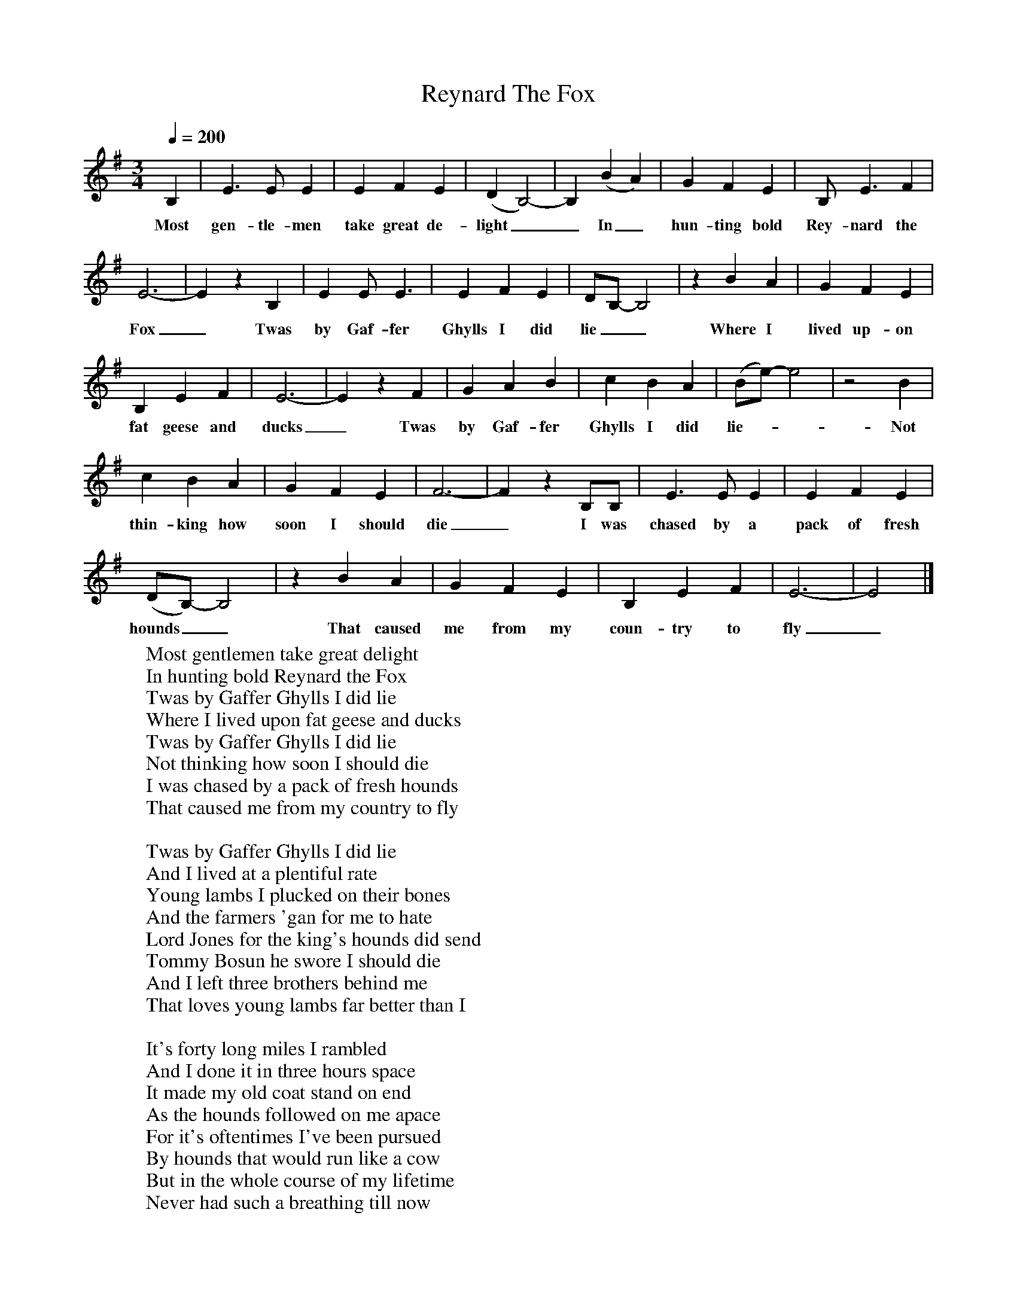 X:1
T:Reynard The Fox
B:Martin Carthy: A Guitar in Folk Music
S:Vic Gammon
Z: Martin Carthy
Q:1/4=200
M:3/4
L:1/8
F:http://www.folkinfo.org/songs
K:Em
B,2|E3E E2|E2F2E2|(D2B,4-)|B,2(B2A2)|G2F2E2|B, E3F2|
w:Most gen-tle-men take great de-light__In_ hun-ting bold Rey-nard the
E6-|E2z2B,2|E2EE3|E2F2E2|DB,-B,4|z2B2A2|G2F2E2|
w:Fox_Twas by Gaf-fer Ghylls I did lie__Where I lived up-on
B,2E2F2|E6-|E2z2F2|G2A2B2|c2B2A2|(Be-) e4|z4B2|
w:fat geese and ducks_Twas by Gaf-fer Ghylls I did lie-__Not
c2B2A2|G2F2E2|F6-|F2z2B,B,|E3E E2|E2F2E2|
w:thin-king how soon I should die_I was chased by a pack of fresh
(DB,-) B,4|z2B2A2|G2F2E2|B,2E2F2|E6-|E4|]
w:hounds__That caused me from my coun-try to fly_
W:Most gentlemen take great delight
W:In hunting bold Reynard the Fox
W:Twas by Gaffer Ghylls I did lie
W:Where I lived upon fat geese and ducks
W:Twas by Gaffer Ghylls I did lie
W:Not thinking how soon I should die
W:I was chased by a pack of fresh hounds
W:That caused me from my country to fly
W:
W:Twas by Gaffer Ghylls I did lie
W:And I lived at a plentiful rate
W:Young lambs I plucked on their bones
W:And the farmers 'gan for me to hate
W:Lord Jones for the king's hounds did send
W:Tommy Bosun he swore I should die
W:And I left three brothers behind me
W:That loves young lambs far better than I
W:
W:It's forty long miles I rambled
W:And I done it in three hours space
W:It made my old coat stand on end
W:As the hounds followed on me apace
W:For it's oftentimes I've been pursued
W:By hounds that would run like a cow
W:But in the whole course of my lifetime
W:Never had such a breathing till now
W:
W:By Simon Sturt's I did ramble
W:Where the gamekeeper shot through my thigh
W:Oh pardon dear huntsmen and hounds
W:But from this fatal wound I must die
W:My old coat it lay close to my back
W:To hear how the hounds they did hollo
W:My sweat dropped like dew in the morning
W:For to hear how the huntsmen did follow
W:
W:It was in Stony Fields where they killed me
W:Oh the blood-thirsty hounds how they follow
W:They tore my old jacket to pieces
W:Good Lord how the huntsmen did hollo!
W:And now that bold Reynard is ended
W:To the tavern they'll go down to dine
W:They'll dip my fore-paw in a bumper
W:And they'll drink their lord's health in good wine
